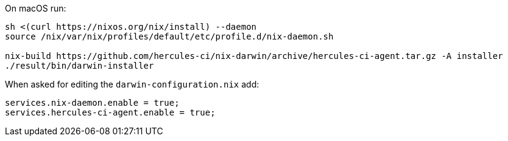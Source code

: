 On macOS run:

[source,bash]
----
sh <(curl https://nixos.org/nix/install) --daemon
source /nix/var/nix/profiles/default/etc/profile.d/nix-daemon.sh

nix-build https://github.com/hercules-ci/nix-darwin/archive/hercules-ci-agent.tar.gz -A installer
./result/bin/darwin-installer
----

When asked for editing the `darwin-configuration.nix` add:

[source,nix]
----
services.nix-daemon.enable = true;
services.hercules-ci-agent.enable = true;
----
